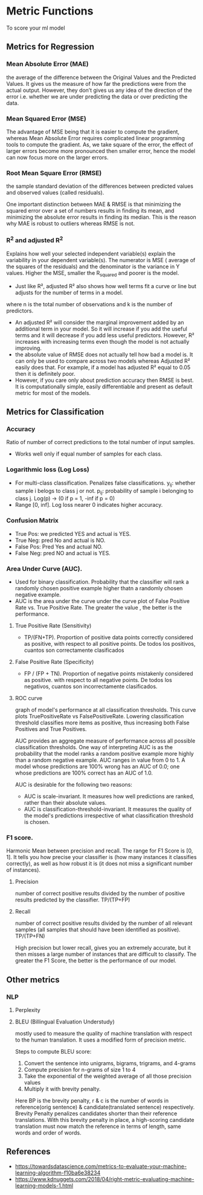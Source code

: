 * Metric Functions
  To score your ml model
** Metrics for Regression
*** Mean Absolute Error (MAE)
    the average of the difference between the Original Values and the Predicted Values. It gives us the measure of how far the predictions were from the actual output. However, they don’t gives us any idea of the direction of the error i.e. whether we are under predicting the data or over predicting the data. 
    [[./imgs/metrics/mae.gif]]
*** Mean Squared Error (MSE)
    The advantage of MSE being that it is easier to compute the gradient, whereas Mean Absolute Error requires complicated linear programming tools to compute the gradient. As, we take square of the error, the effect of larger errors become more pronounced then smaller error, hence the model can now focus more on the larger errors.
    [[./imgs/metrics/mse.gif]]
*** Root Mean Square Error (RMSE)
    the sample standard deviation of the differences between predicted values and observed values (called residuals).
    [[./imgs/metrics/rmse.png]]

    One important distinction between MAE & RMSE is that minimizing the squared error over a set of numbers results in finding its mean, and minimizing the absolute error results in finding its median. This is the reason why MAE is robust to outliers whereas RMSE is not.
*** R^2 and adjusted R^2
    Explains how well your selected independent variable(s) explain the variability in your dependent variable(s).
    [[./imgs/metrics/r_square.png]]
    The numerator is MSE ( average of the squares of the residuals) and the denominator is the variance in Y values. Higher the MSE, smaller the R_squared and poorer is the model.
    - Just like R², adjusted R² also shows how well terms fit a curve or line but adjusts for the number of terms in a model.
    [[./imgs/metrics/adjusted_r_square.png]]
    where n is the total number of observations and k is the number of predictors.

    - An adjusted R² will consider the marginal improvement added by an additional term in your model. So it will increase if you add the useful terms and it will decrease if you add less useful predictors. However, R² increases with increasing terms even though the model is not actually improving.
    - the absolute value of RMSE does not actually tell how bad a model is. It can only be used to compare across two models whereas Adjusted R² easily does that. For example, if a model has adjusted R² equal to 0.05 then it is definitely poor.
    - However, if you care only about prediction accuracy then RMSE is best. It is computationally simple, easily differentiable and present as default metric for most of the models.
    
    
** Metrics for Classification
*** Accuracy
    Ratio of number of correct predictions to the total number of input samples.
    - Works well only if equal number of samples for each class.
*** Logarithmic loss (Log Loss)
    - For multi-class classification. Penalizes false classifications.
      [[./imgs/metrics/logloss.gif]]
      y_{ij}: whether sample i belogs to class j or not.
      p_{ij}: probability of sample i belonging to class j. Log(p) -> (0 if p = 1, -inf if p = 0)
    - Range [0, inf]. Log loss nearer 0 indicates higher accuracy.
*** Confusion Matrix
    [[./imgs/metrics/confusion_matrix.png]]
    - True Pos: we predicted YES and actual is YES.
    - True Neg: pred No and actual is NO.
    - False Pos: Pred Yes and actual NO.
    - False Neg: pred NO and actual is YES.
*** Area Under Curve (AUC).
    - Used for binary classification. Probability that the classifier will rank a randomly chosen positive example higher thatn a randomly chosen negative example.
    - AUC is the area under the curve under the curve plot of False Positive Rate vs. True Positive Rate. The greater the value , the better is the performance.
**** True Positive Rate (Sensitivity)
     - TP/(FN+TP). Proportion of positive data points correctly considered as positive, with respect to all positive points. De todos los positivos, cuantos son correctamente clasificados
**** False Positive Rate (Specificity)
     - FP / (FP + TN). Proportion of negative points mistakenly considered as positive. with respect to all negative points. De todos los negativos, cuantos son incorrectamente clasificados.
**** ROC curve
     graph of model's performance at all classification thresholds. This curve plots TruePositiveRate vs FalsePositiveRate. Lowering classification threshold classifies more items as positive, thus increasing both False Positives and True Positives.

     [[./imgs/metrics/roc.png]]

   AUC provides an aggregate measure of performance across all possible classification thresholds. One way of interpreting AUC is as the probability that the model ranks a random positive example more highly than a random negative example. 
   AUC ranges in value from 0 to 1. A model whose predictions are 100% wrong has an AUC of 0.0; one whose predictions are 100% correct has an AUC of 1.0.

   AUC is desirable for the following two reasons:
   - AUC is scale-invariant. It measures how well predictions are ranked, rather than their absolute values.
   - AUC is classification-threshold-invariant. It measures the quality of the model's predictions irrespective of what classification threshold is chosen.

*** F1 score.
    Harmonic Mean between precision and recall. The range for F1 Score is [0, 1]. It tells you how precise your classifier is (how many instances it classifies correctly), as well as how robust it is (it does not miss a significant number of instances).
**** Precision
     number of correct positive results divided by the number of positive results predicted by the classifier. TP/(TP+FP)
**** Recall
     number of correct positive results divided by the number of all relevant samples (all samples that should have been identified as positive). TP/(TP+FN)

    High precision but lower recall, gives you an extremely accurate, but it then misses a large number of instances that are difficult to classify. The greater the F1 Score, the better is the performance of our model. 
    [[./imgs/metrics/f1.gif]]
** Other metrics
*** NLP
**** Perplexity
**** BLEU (Billingual Evaluation Understudy)
     mostly used to measure the quality of machine translation with respect to the human translation. It uses a modified form of precision metric.
     
    Steps to compute BLEU score:
    1. Convert the sentence into unigrams, bigrams, trigrams, and 4-grams
    2. Compute precision for n-grams of size 1 to 4
    3. Take the exponential of the weighted average of all those precision values
    4. Multiply it with brevity penalty.
    [[./imgs/metrics/bleu.png]]
    [[./imgs/metrics/brevety.png]]
    Here BP is the brevity penalty, r & c is the number of words in reference(orig sentence) & candidate(translated sentence) respectively.
    [[./imgs/metrics/bleu_example.png]]
    Brevity Penalty penalizes candidates shorter than their reference translations. With this brevity penalty in place, a high-scoring candidate translation must now match the reference in terms of length, same words and order of words.

** References
   - [[https://towardsdatascience.com/metrics-to-evaluate-your-machine-learning-algorithm-f10ba6e38234]]
   - [[https://www.kdnuggets.com/2018/04/right-metric-evaluating-machine-learning-models-1.html]]
